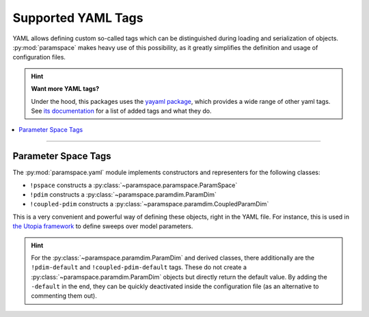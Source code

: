 .. _yaml_tags:

Supported YAML Tags
===================

YAML allows defining custom so-called tags which can be distinguished during loading and serialization of objects.
:py:mod:`paramspace` makes heavy use of this possibility, as it greatly simplifies the definition and usage of configuration files.

.. hint::

    **Want more YAML tags?**

    Under the hood, this packages uses the `yayaml package <https://gitlab.com/blsqr/yayaml>`_, which provides a wide range of other yaml tags.
    See `its documentation <https://yayaml.readthedocs.org/>`_ for a list of added tags and what they do.

.. contents::
    :local:
    :depth: 2

----

Parameter Space Tags
--------------------
The :py:mod:`paramspace.yaml` module implements constructors and representers for the following classes:

* ``!pspace`` constructs a :py:class:`~paramspace.paramspace.ParamSpace`
* ``!pdim`` constructs a :py:class:`~paramspace.paramdim.ParamDim`
* ``!coupled-pdim`` constructs a :py:class:`~paramspace.paramdim.CoupledParamDim`

This is a very convenient and powerful way of defining these objects, right in the YAML file.
For instance, this is used in `the Utopia framework <https://utopia-project.org/>`_ to define sweeps over model parameters.

.. hint::

    For the :py:class:`~paramspace.paramdim.ParamDim` and derived classes, there additionally are the ``!pdim-default`` and ``!coupled-pdim-default`` tags.
    These do not create a :py:class:`~paramspace.paramdim.ParamDim` objects but directly return the default value.
    By adding the ``-default`` in the end, they can be quickly deactivated inside the configuration file (as an alternative to commenting them out).
